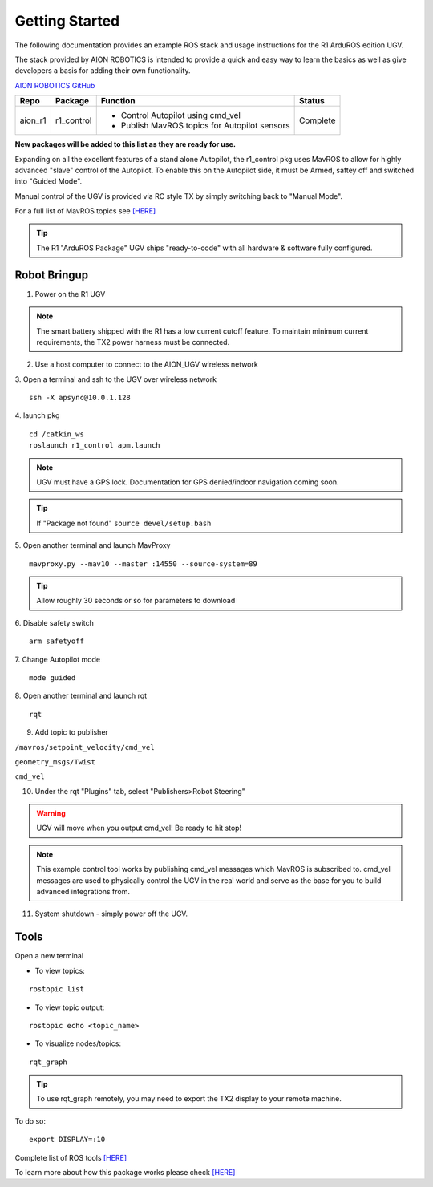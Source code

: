 ===============
Getting Started
===============

The following documentation provides an example ROS stack and usage instructions for the R1 ArduROS edition UGV.

The stack provided by AION ROBOTICS is intended to provide a quick and easy way to learn the basics as well as give developers a basis for adding their own functionality.

`AION ROBOTICS GitHub <https://github.com/aionrobotics>`_

+-----------+-------------+-----------------------------------------------+----------+
|Repo       | Package     | Function                                      | Status   |
+===========+=============+===============================================+==========+
| aion_r1   | r1_control  | - Control Autopilot using cmd_vel             | Complete |
|           |             | - Publish MavROS topics for Autopilot sensors |          |
|           |             |                                               |          |
+-----------+-------------+-----------------------------------------------+----------+

**New packages will be added to this list as they are ready for use.**

Expanding on all the excellent features of a stand alone Autopilot, the r1_control pkg uses MavROS to allow for highly advanced "slave" control of the Autopilot. To enable this on the Autopilot side, it must be Armed, saftey off and switched into "Guided Mode".

Manual control of the UGV is provided via RC style TX by simply switching back to "Manual Mode".

For a full list of MavROS topics see `[HERE] <http://wiki.ros.org/mavros>`_


.. tip:: The R1 "ArduROS Package" UGV ships "ready-to-code" with all hardware & software fully configured.


Robot Bringup
-------------

1. Power on the R1 UGV

.. note:: The smart battery shipped with the R1 has a low current cutoff feature. To maintain minimum current requirements, the TX2 power harness must be connected.

2. Use a host computer to connect to the AION_UGV wireless network

3. Open a terminal and ssh to the UGV over wireless network
::

  ssh -X apsync@10.0.1.128

4. launch pkg
::
  cd /catkin_ws
  roslaunch r1_control apm.launch

.. note:: UGV must have a GPS lock. Documentation for GPS denied/indoor navigation coming soon.

.. tip:: If "Package not found" ``source devel/setup.bash``

5. Open another terminal and launch MavProxy
::
    mavproxy.py --mav10 --master :14550 --source-system=89

.. tip:: Allow roughly 30 seconds or so for parameters to download

6. Disable safety switch
::
    arm safetyoff

7. Change Autopilot mode
::
    mode guided

8. Open another terminal and launch rqt
::
    rqt

9. Add topic to publisher

``/mavros/setpoint_velocity/cmd_vel``

``geometry_msgs/Twist``

``cmd_vel``

10. Under the rqt "Plugins" tab, select "Publishers>Robot Steering"

.. warning:: UGV will move when you output cmd_vel! Be ready to hit stop!

.. note:: This example control tool works by publishing cmd_vel messages which MavROS is subscribed to. cmd_vel messages are used to physically control the UGV in the real world and serve as the base for you to build advanced integrations from.

11. System shutdown - simply power off the UGV.


Tools
-----

Open a new terminal

- To view topics:
::

  rostopic list


- To view topic output:
::

  rostopic echo <topic_name>


- To visualize nodes/topics:
::

  rqt_graph

.. tip:: To use rqt_graph remotely, you may need to export the TX2 display to your remote machine.

To do so:
::

  export DISPLAY=:10

Complete list of ROS tools `[HERE] <http://wiki.ros.org/Tools>`_

To learn more about how this package works please check `[HERE] <http://docs.aionrobotics.com/en/latest/arduros-robot-configuration.html#>`_
